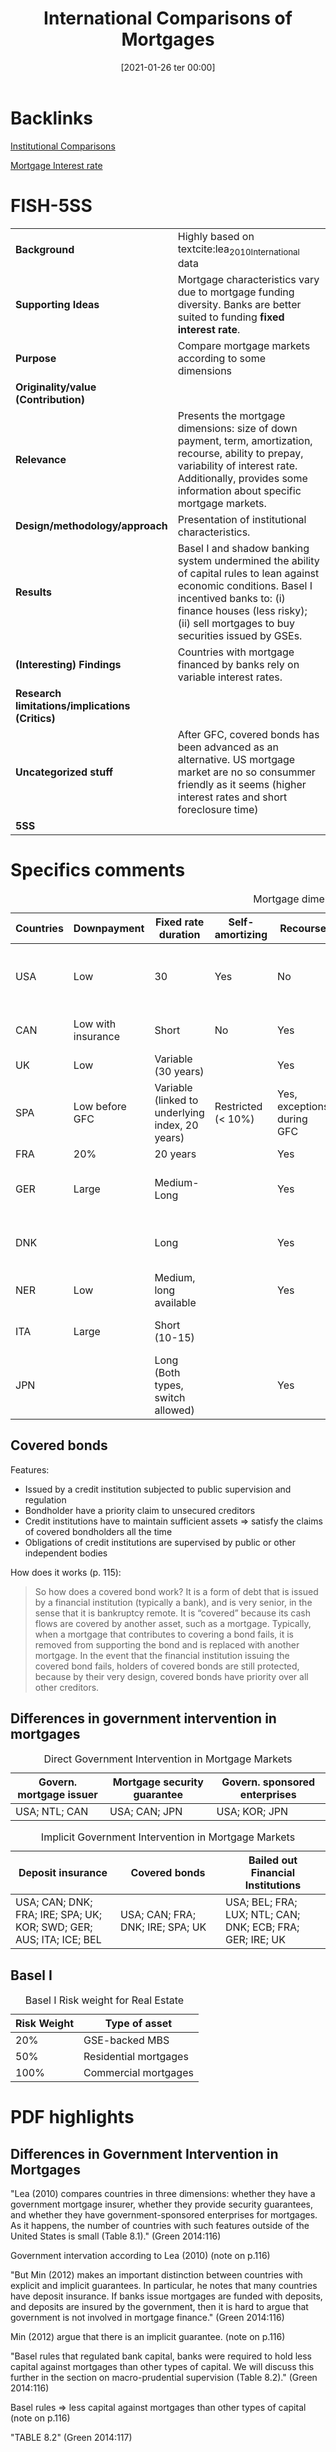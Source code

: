 #+title:      International Comparisons of Mortgages
#+date:       [2021-01-26 ter 00:00]
#+filetags:   :bib:book:
#+identifier: 20210126T000011
#+reference:  green_2014_International

* Backlinks

[[denote:20230216T235208][Institutional Comparisons]]

[[denote:20230216T235154][Mortgage Interest rate]]

* FISH-5SS


|---------------------------------------------+------------------------------------------------------------------------------------------------------------------------------------------------------------------------------------------------------------------------------------|
| <20>                                        | <20>                                                                                                                                                                                                                               |
| *Background*                                  | Highly based on textcite:lea_2010_International data                                                                                                                                                                               |
| *Supporting Ideas*                            | Mortgage characteristics vary due to mortgage funding diversity. Banks are better suited to funding *fixed interest rate*.                                                                                                           |
| *Purpose*                                     | Compare mortgage markets according to some dimensions                                                                                                                                                                              |
| *Originality/value (Contribution)*            |                                                                                                                                                                                                                                    |
| *Relevance*                                   | Presents the mortgage dimensions: size of down payment, term, amortization, recourse, ability to prepay, variability of interest rate. Additionally, provides some information about specific mortgage markets.                    |
| *Design/methodology/approach*                 | Presentation of institutional characteristics.                                                                                                                                                                                     |
| *Results*                                     | Basel I and shadow banking system undermined the ability of capital rules to lean against economic conditions. Basel I incentived banks to: (i) finance houses (less risky); (ii) sell mortgages to buy securities issued by GSEs. |
| *(Interesting) Findings*                      | Countries with mortgage financed by banks rely on variable interest rates.                                                                                                                                                         |
| *Research limitations/implications (Critics)* |                                                                                                                                                                                                                                    |
| *Uncategorized stuff*                         | After GFC, covered bonds has been advanced as an alternative. US mortgage market are no so consummer friendly as it seems (higher interest rates and short foreclosure time)                                                       |
| *5SS*                                         |                                                                                                                                                                                                                                    |
|---------------------------------------------+------------------------------------------------------------------------------------------------------------------------------------------------------------------------------------------------------------------------------------|

* Specifics comments

#+CAPTION: Mortgage dimensions
|-----------+--------------------+-------------------------------------------------+--------------------+----------------------------+-----------------------------+----------------+-------------------------------------+--------------------------------------------|
| Countries | Downpayment        | Fixed rate duration                             | Self-amortizing    | Recourse                   | Prepayment penalties        | Tax deductible | Finance source                      | Characteristic                             |
| <10>      | <10>               | <10>                                            | <10>               | <10>                       | <10>                        | <10>           | <10>                                | <20>                                       |
|-----------+--------------------+-------------------------------------------------+--------------------+----------------------------+-----------------------------+----------------+-------------------------------------+--------------------------------------------|
| USA       | Low                | 30                                              | Yes                | No                         | Rare                        | Yes            | Capital market (pass-through model) | Consumer-friendly                          |
| CAN       | Low with insurance | Short                                           | No                 | Yes                        | Yes                         |                | Banks                               | Less Consumer-friendly                     |
| UK        | Low                | Variable (30 years)                             |                    | Yes                        | Yes                         |                | Banks                               |                                            |
| SPA       | Low before GFC     | Variable (linked to underlying index, 20 years) | Restricted (< 10%) | Yes, exceptions during GFC |                             |                |                                     |                                            |
| FRA       | 20%                | 20 years                                        |                    | Yes                        | Small                       | No             |                                     |                                            |
| GER       | Large              | Medium-Long                                     |                    | Yes                        | Yes (expire after 10 years) | No             | Capital market                      | Tenant-friendly; low house price inflation |
| DNK       |                    | Long                                            |                    | Yes                        | Yes                         | Limited        | Capital market (Covered bonds)      | Most similar to US                         |
| NER       | Low                | Medium, long available                          |                    | Yes                        | Yes                         | Yes (fully)    |                                     | Largest mortgage market                    |
| ITA       | Large              | Short (10-15)                                   |                    |                            |                             |                | Banks                               | Smallest mortgage market                   |
| JPN       |                    | Long (Both  types, switch allowed)              |                    | Yes                        | Rare                        | No             | (MBS model)                         | Very high house prices                     |
|-----------+--------------------+-------------------------------------------------+--------------------+----------------------------+-----------------------------+----------------+-------------------------------------+--------------------------------------------|

** Covered bonds


Features:
- Issued by a credit institution subjected to public supervision and regulation
- Bondholder have a priority claim to unsecured creditors
- Credit institutions have to maintain sufficient assets $\Rightarrow$ satisfy the claims of covered bondholders all the time
- Obligations of credit institutions are supervised by public or other independent bodies

How does it works (p. 115):
#+begin_quote
So how does a covered bond work? It is a form of debt that is issued by a financial institution (typically a bank), and is very senior, in the sense that it is bankruptcy remote.
It is “covered” because its cash flows are covered by another asset, such as a mortgage.
Typically, when a mortgage that contributes to covering a bond fails, it is removed from supporting the bond and is replaced with another mortgage.
In the event that the financial institution issuing the covered bond fails, holders of covered bonds are still protected, because by their very design, covered bonds have priority over all other creditors.
#+end_quote

** Differences in government intervention in mortgages

#+CAPTION: Direct Government Intervention in Mortgage Markets
|-------------------------+-----------------------------+-------------------------------|
| Govern. mortgage issuer | Mortgage security guarantee | Govern. sponsored enterprises |
|-------------------------+-----------------------------+-------------------------------|
| USA; NTL; CAN           | USA; CAN; JPN               | USA; KOR; JPN                 |
|-------------------------+-----------------------------+-------------------------------|

#+CAPTION: Implicit Government Intervention in Mortgage Markets
|---------------------------------------------------------------------+----------------------------------+-----------------------------------------------------------|
| Deposit insurance                                                   | Covered bonds                    | Bailed out Financial Institutions                         |
| <20>                                                                | <20>                             | <20>                                                      |
|---------------------------------------------------------------------+----------------------------------+-----------------------------------------------------------|
| USA; CAN; DNK; FRA; IRE; SPA; UK; KOR; SWD; GER; AUS; ITA; ICE; BEL | USA; CAN; FRA; DNK; IRE; SPA; UK | USA; BEL; FRA; LUX; NTL; CAN; DNK; ECB; FRA; GER; IRE; UK |
|---------------------------------------------------------------------+----------------------------------+-----------------------------------------------------------|

** Basel I

#+CAPTION: Basel I Risk weight for Real Estate
|-------------+-----------------------|
| Risk Weight | Type of asset         |
|-------------+-----------------------|
|         20% | GSE-backed MBS        |
|         50% | Residential mortgages |
|        100% | Commercial mortgages  |
|-------------+-----------------------|

* PDF highlights

** Differences in Government Intervention in Mortgages
"Lea (2010) compares countries in three dimensions: whether they have a government mortgage insurer, whether they provide security guarantees, and whether they have government-sponsored enterprises for mortgages. As it happens, the number of countries with such features outside of the United States is small (Table 8.1)." (Green 2014:116)

Government intervation according to Lea (2010) (note on p.116)

"But Min (2012) makes an important distinction between countries with explicit and implicit guarantees. In particular, he notes that many countries have deposit insurance. If banks issue mortgages are funded with deposits, and deposits are insured by the government, then it is hard to argue that government is not involved in mortgage finance." (Green 2014:116)

Min (2012) argue that there is an implicit guarantee. (note on p.116)

"Basel rules that regulated bank capital, banks were required to hold less capital against mortgages than other types of capital. We will discuss this further in the section on macro-prudential supervision (Table 8.2)." (Green 2014:116)

Basel rules => less capital against mortgages than other types of capital (note on p.116)

"TABLE 8.2" (Green 2014:117)

"More important on a day-to-day basis is that mortgages in the United States cost more than they do in other countries." (Green 2014:118)

Other reason: cost more (note on p.118)
** How Consumer-Friendly Is the US Mortgage
"foreclosure process to move from start to finish is a little more than a year, whereas in Europe it is about two years" (Green 2014:118)

One of the reasons why US mortgages are not so consumer friendly: short foreclosure (note on p.118)

"The question we might ask is why. One answer might be that US mortgages have a free prepayment option, but this option is not so valuable for adjustable rate mortgages. Another is the absence of recourse" (Green 2014:118)

Trying to explain why is more costly: free prepayment option and no recourse (note on p.118)

"Ironically, one of the least consumer-friendly aspects of the European mortgage market—the preponderance of adjustable rate mortgages—may have helped save much of Europe from poor mortgage performanc" (Green 2014:118)

The least consumer-friendly aspect helped Europ from poor mortgage performance: adjustable rate mortgage (note on p.118)

"Default and foreclosure rates in Europe have remained low relative to the United States, even as that continent's economic recovery has been exceptionally weak." (Green 2014:118)

Default and foreclosure in US is higher than in Europe (note on p.118)
** Size of Mortgage Markets
"The combination of house prices, underwriting incentives, and tax policies explains a great deal of differences in mortgage market sizes across countries. The most common metric for comparing mortgage market sizes across countries is the Mortgage-Debt Outstanding (MDO) to GDP ra" (Green 2014:119)
** Mortgages and Macro-Prudential Supervision
"Two important things conspired to undermine the ability of bank capital rules to lean against economic conditions: Basel I18 and the shadow banking system." (Green 2014:120)

Characteristics that reduced the hability of capital rules: Basel I and shadow banking syste, (note on p.120)

"Basel I was a set of risk-based capital rules that determined whether banks were or were not sufficiently capitalized. There were two basic rules; Tier 1 capital (which consists of paid up capital and retained earnings) under Basel I has to be greater than 8 percent of risk weighted assets. Lower risk weights mean that a bank needs to put up less capital." (Green 2014:120)

What Basel I had done: lower risk -> less capital (note on p.120)

"Risk weights that were assigned to different assets are presented in Table 8.3. Residential mortgages receive preference over other types of loans, and GSEbacked mortgage-backed securities receive preference over whole mortgages. This gave lenders a strong regulatory incentive to (1) finance homes and (2) sell mortgages of their balance sheet to Fannie Mae and Freddie Mac, and then buy back the securities issued by the GSEs" (Green 2014:120)

Basel I gave the incentives to finance homes and sell mortgages to buy securities issued by GSE. (note on p.120)

"Beyond the question of whether the risk weights are correct, they have the fundamental problem of being static. In a period such as 2006, it was becoming quite clear that mortgages were becoming dangerous, not just in the United States, but also in Spain, Ireland, and the United Kingdom, as house prices rose to a point where only a small number of people could afford them." (Green 2014:120)

The main problem with Basel is the *static design*: mortgages were becoming dangerous. (note on p.120)

"Beyond the issue of bank capital, though, is the lack of regulation of the shadow banking sector and off-balance sheet investment vehicles. Shadow banks are institutions that are financial intermediaries that do not have access to central bank funding; in exchange for not getting that privilege, they have operated without regulatory oversight" (Green 2014:121)

Other issue: lacj of regulation of the shadow banking sector (note on p.121)

"More prosaically, some countries employed macro-prudential supervision through LTV ratio rules. South Korea, Hong Kong, Singapore, and China all reduced maximum LTV standards in the midst of housing booms in order to attempt to keep the booms from creating debt overhangs." (Green 2014:121)

Some countries had employed maximum LTV standards. (note on p.121)

"Kim (2012) and Wong et al. (2011) provide evidence that using LTV maximums to lean against housing booms and busts can be an effective policy" (Green 2014:121)

Further reading for LTM effectiveness. (note on p.121)
